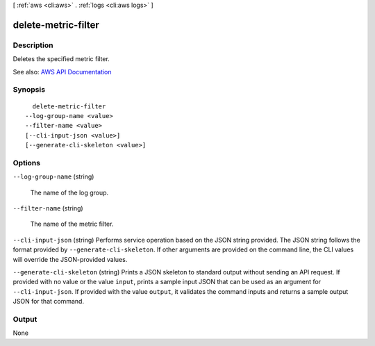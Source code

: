 [ :ref:`aws <cli:aws>` . :ref:`logs <cli:aws logs>` ]

.. _cli:aws logs delete-metric-filter:


********************
delete-metric-filter
********************



===========
Description
===========



Deletes the specified metric filter.



See also: `AWS API Documentation <https://docs.aws.amazon.com/goto/WebAPI/logs-2014-03-28/DeleteMetricFilter>`_


========
Synopsis
========

::

    delete-metric-filter
  --log-group-name <value>
  --filter-name <value>
  [--cli-input-json <value>]
  [--generate-cli-skeleton <value>]




=======
Options
=======

``--log-group-name`` (string)


  The name of the log group.

  

``--filter-name`` (string)


  The name of the metric filter.

  

``--cli-input-json`` (string)
Performs service operation based on the JSON string provided. The JSON string follows the format provided by ``--generate-cli-skeleton``. If other arguments are provided on the command line, the CLI values will override the JSON-provided values.

``--generate-cli-skeleton`` (string)
Prints a JSON skeleton to standard output without sending an API request. If provided with no value or the value ``input``, prints a sample input JSON that can be used as an argument for ``--cli-input-json``. If provided with the value ``output``, it validates the command inputs and returns a sample output JSON for that command.



======
Output
======

None